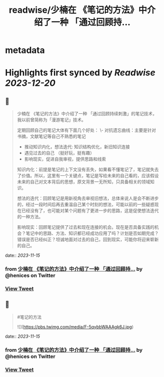:PROPERTIES:
:title: readwise/少楠在 《笔记的方法》中介绍了一种 「通过回顾持...
:END:


* metadata
:PROPERTIES:
:author: [[henices on Twitter]]
:full-title: "少楠在 《笔记的方法》中介绍了一种 「通过回顾持..."
:category: [[tweets]]
:url: https://twitter.com/henices/status/1724430965823389858
:image-url: https://pbs.twimg.com/profile_images/1553267213410349056/quQySPWc.jpg
:END:

* Highlights first synced by [[Readwise]] [[2023-12-20]]
** 📌
#+BEGIN_QUOTE
少楠在 《笔记的方法》中介绍了一种 「通过回顾持续刺激」的笔记技术，我以前曾简称为「漫游笔记」技术。

定期回顾自己的笔记大体有下面几个好处：
\-  对抗遗忘曲线：主要是针对书摘，文献笔记等自己不熟悉的笔记
- 推动知识内化，想法迭代: 知识结构优化，新旧知识连接
-  遇见过去的自己 （挺好玩，挺有趣）
-  影响现实，促进自我审视，提供思路和线索

知识内化：前提是笔记的上下文没有丢失，如果看不懂笔记了，笔记就失去了价值。所以，这里有一个关键点，笔记是写给未来的自己看的，应该假设未来的自己对文本背后的思想，原文背景一无所知，只具备相关的领域知识。

想法的迭代：回顾笔记是用新视角去审视旧想法，总体来说人是会不断进步的，经过一段时间后再去重温自己某个时刻的想法，可能以前的一些疑惑现在已经没有了，也可能对某个问题有了更进一步的思路，这是促使想法迭代的一种方法。

影响现实：回顾笔记提供了过去和现在连接的机会。现在是否具备实践的机会？笔记中的思路、方法、知识都已经成功应用了吗？计划是否如期完成？错误是否已经纠正？坦诚地面对过去的自己，回到现实，可能你将迎来崭新的自己。 
#+END_QUOTE
    date:: [[2023-11-15]]
*** from _少楠在 《笔记的方法》中介绍了一种 「通过回顾持..._ by @henices on Twitter
*** [[https://twitter.com/henices/status/1724430965823389858][View Tweet]]
** 📌
#+BEGIN_QUOTE
#笔记的方法 

![](https://pbs.twimg.com/media/F-5qybbWAAAgk6J.jpg) 
#+END_QUOTE
    date:: [[2023-11-15]]
*** from _少楠在 《笔记的方法》中介绍了一种 「通过回顾持..._ by @henices on Twitter
*** [[https://twitter.com/henices/status/1724433125030195462][View Tweet]]